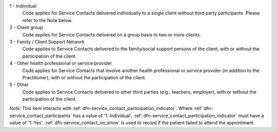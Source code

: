 1 - Individual
  Code applies for Service Contacts delivered individually to a single client
  without third party participants. Please refer to the Note below.

2 - Client group
  Code applies for Service Contacts delivered on a group basis to two or more
  clients.

3 - Family / Client Support Network
  Code applies to Service Contacts delivered to the family/social support
  persons of the client, with or without the participation of the client.

4 - Other health professional or service provider
  Code applies for Service Contacts that involve another health professional or
  service provider (in addition to the Practitioner), with or without the
  participation of the client.

5 - Other
  Code applies to Service Contacts delivered to other third parties
  (e.g., teachers, employer), with or without the participation of the client.

*Note:* This item interacts with :ref:`dfn-service_contact_participation_indicator`.
Where :ref:`dfn-service_contact_participants` has a value of
'1: Individual', :ref:`dfn-service_contact_participation_indicator` must
have a value of '1: Yes'. :ref:`dfn-service_contact_no_show` is used to record if the
patient failed to attend the appointment.
